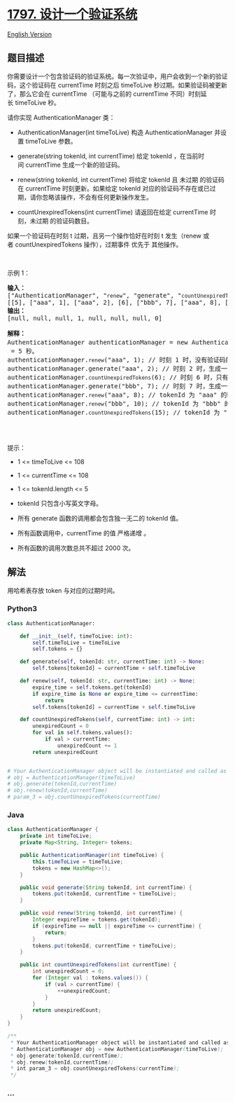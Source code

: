 * [[https://leetcode-cn.com/problems/design-authentication-manager][1797.
设计一个验证系统]]
  :PROPERTIES:
  :CUSTOM_ID: 设计一个验证系统
  :END:
[[./solution/1700-1799/1797.Design Authentication Manager/README_EN.org][English
Version]]

** 题目描述
   :PROPERTIES:
   :CUSTOM_ID: 题目描述
   :END:

#+begin_html
  <!-- 这里写题目描述 -->
#+end_html

#+begin_html
  <p>
#+end_html

你需要设计一个包含验证码的验证系统。每一次验证中，用户会收到一个新的验证码，这个验证码在
currentTime 时刻之后 timeToLive 秒过期。如果验证码被更新了，那么它会在
currentTime （可能与之前的 currentTime 不同）时刻延长 timeToLive 秒。

#+begin_html
  </p>
#+end_html

#+begin_html
  <p>
#+end_html

请你实现 AuthenticationManager 类：

#+begin_html
  </p>
#+end_html

#+begin_html
  <ul>
#+end_html

#+begin_html
  <li>
#+end_html

AuthenticationManager(int
timeToLive) 构造 AuthenticationManager 并设置 timeToLive 参数。

#+begin_html
  </li>
#+end_html

#+begin_html
  <li>
#+end_html

generate(string tokenId, int currentTime) 给定
tokenId ，在当前时间 currentTime 生成一个新的验证码。

#+begin_html
  </li>
#+end_html

#+begin_html
  <li>
#+end_html

renew(string tokenId, int currentTime) 将给定 tokenId 且
未过期 的验证码在
currentTime 时刻更新。如果给定 tokenId 对应的验证码不存在或已过期，请你忽略该操作，不会有任何更新操作发生。

#+begin_html
  </li>
#+end_html

#+begin_html
  <li>
#+end_html

countUnexpiredTokens(int
currentTime) 请返回在给定 currentTime 时刻，未过期 的验证码数目。

#+begin_html
  </li>
#+end_html

#+begin_html
  </ul>
#+end_html

#+begin_html
  <p>
#+end_html

如果一个验证码在时刻 t 过期，且另一个操作恰好在时刻 t 发生（renew 或者 countUnexpiredTokens 操作），过期事件 优先于 其他操作。

#+begin_html
  </p>
#+end_html

#+begin_html
  <p>
#+end_html

 

#+begin_html
  </p>
#+end_html

#+begin_html
  <p>
#+end_html

示例 1：

#+begin_html
  </p>
#+end_html

#+begin_html
  <pre>
  <strong>输入：</strong>
  ["AuthenticationManager", "<code>renew</code>", "generate", "<code>countUnexpiredTokens</code>", "generate", "<code>renew</code>", "<code>renew</code>", "<code>countUnexpiredTokens</code>"]
  [[5], ["aaa", 1], ["aaa", 2], [6], ["bbb", 7], ["aaa", 8], ["bbb", 10], [15]]
  <strong>输出：</strong>
  [null, null, null, 1, null, null, null, 0]

  <strong>解释：</strong>
  AuthenticationManager authenticationManager = new AuthenticationManager(5); // 构造 AuthenticationManager ，设置 <code>timeToLive</code> = 5 秒。
  authenticationManager.<code>renew</code>("aaa", 1); // 时刻 1 时，没有验证码的 tokenId 为 "aaa" ，没有验证码被更新。
  authenticationManager.generate("aaa", 2); // 时刻 2 时，生成一个 tokenId 为 "aaa" 的新验证码。
  authenticationManager.<code>countUnexpiredTokens</code>(6); // 时刻 6 时，只有 tokenId 为 "aaa" 的验证码未过期，所以返回 1 。
  authenticationManager.generate("bbb", 7); // 时刻 7 时，生成一个 tokenId 为 "bbb" 的新验证码。
  authenticationManager.<code>renew</code>("aaa", 8); // tokenId 为 "aaa" 的验证码在时刻 7 过期，且 8 >= 7 ，所以时刻 8 的 renew 操作被忽略，没有验证码被更新。
  authenticationManager.<code>renew</code>("bbb", 10); // tokenId 为 "bbb" 的验证码在时刻 10 没有过期，所以 renew 操作会执行，该 token 将在时刻 15 过期。
  authenticationManager.<code>countUnexpiredTokens</code>(15); // tokenId 为 "bbb" 的验证码在时刻 15 过期，tokenId 为 "aaa" 的验证码在时刻 7 过期，所有验证码均已过期，所以返回 0 。

  </pre>
#+end_html

#+begin_html
  <p>
#+end_html

 

#+begin_html
  </p>
#+end_html

#+begin_html
  <p>
#+end_html

提示：

#+begin_html
  </p>
#+end_html

#+begin_html
  <ul>
#+end_html

#+begin_html
  <li>
#+end_html

1 <= timeToLive <= 108

#+begin_html
  </li>
#+end_html

#+begin_html
  <li>
#+end_html

1 <= currentTime <= 108

#+begin_html
  </li>
#+end_html

#+begin_html
  <li>
#+end_html

1 <= tokenId.length <= 5

#+begin_html
  </li>
#+end_html

#+begin_html
  <li>
#+end_html

tokenId 只包含小写英文字母。

#+begin_html
  </li>
#+end_html

#+begin_html
  <li>
#+end_html

所有 generate 函数的调用都会包含独一无二的 tokenId 值。

#+begin_html
  </li>
#+end_html

#+begin_html
  <li>
#+end_html

所有函数调用中，currentTime 的值 严格递增 。

#+begin_html
  </li>
#+end_html

#+begin_html
  <li>
#+end_html

所有函数的调用次数总共不超过 2000 次。

#+begin_html
  </li>
#+end_html

#+begin_html
  </ul>
#+end_html

** 解法
   :PROPERTIES:
   :CUSTOM_ID: 解法
   :END:

#+begin_html
  <!-- 这里可写通用的实现逻辑 -->
#+end_html

用哈希表存放 token 与对应的过期时间。

#+begin_html
  <!-- tabs:start -->
#+end_html

*** *Python3*
    :PROPERTIES:
    :CUSTOM_ID: python3
    :END:

#+begin_html
  <!-- 这里可写当前语言的特殊实现逻辑 -->
#+end_html

#+begin_src python
  class AuthenticationManager:

      def __init__(self, timeToLive: int):
          self.timeToLive = timeToLive
          self.tokens = {}

      def generate(self, tokenId: str, currentTime: int) -> None:
          self.tokens[tokenId] = currentTime + self.timeToLive

      def renew(self, tokenId: str, currentTime: int) -> None:
          expire_time = self.tokens.get(tokenId)
          if expire_time is None or expire_time <= currentTime:
              return
          self.tokens[tokenId] = currentTime + self.timeToLive

      def countUnexpiredTokens(self, currentTime: int) -> int:
          unexpiredCount = 0
          for val in self.tokens.values():
              if val > currentTime:
                  unexpiredCount += 1
          return unexpiredCount


  # Your AuthenticationManager object will be instantiated and called as such:
  # obj = AuthenticationManager(timeToLive)
  # obj.generate(tokenId,currentTime)
  # obj.renew(tokenId,currentTime)
  # param_3 = obj.countUnexpiredTokens(currentTime)
#+end_src

*** *Java*
    :PROPERTIES:
    :CUSTOM_ID: java
    :END:

#+begin_html
  <!-- 这里可写当前语言的特殊实现逻辑 -->
#+end_html

#+begin_src java
  class AuthenticationManager {
      private int timeToLive;
      private Map<String, Integer> tokens;

      public AuthenticationManager(int timeToLive) {
          this.timeToLive = timeToLive;
          tokens = new HashMap<>();
      }

      public void generate(String tokenId, int currentTime) {
          tokens.put(tokenId, currentTime + timeToLive);
      }

      public void renew(String tokenId, int currentTime) {
          Integer expireTime = tokens.get(tokenId);
          if (expireTime == null || expireTime <= currentTime) {
              return;
          }
          tokens.put(tokenId, currentTime + timeToLive);
      }

      public int countUnexpiredTokens(int currentTime) {
          int unexpiredCount = 0;
          for (Integer val : tokens.values()) {
              if (val > currentTime) {
                  ++unexpiredCount;
              }
          }
          return unexpiredCount;
      }
  }

  /**
   * Your AuthenticationManager object will be instantiated and called as such:
   * AuthenticationManager obj = new AuthenticationManager(timeToLive);
   * obj.generate(tokenId,currentTime);
   * obj.renew(tokenId,currentTime);
   * int param_3 = obj.countUnexpiredTokens(currentTime);
   */
#+end_src

*** *...*
    :PROPERTIES:
    :CUSTOM_ID: section
    :END:
#+begin_example
#+end_example

#+begin_html
  <!-- tabs:end -->
#+end_html
